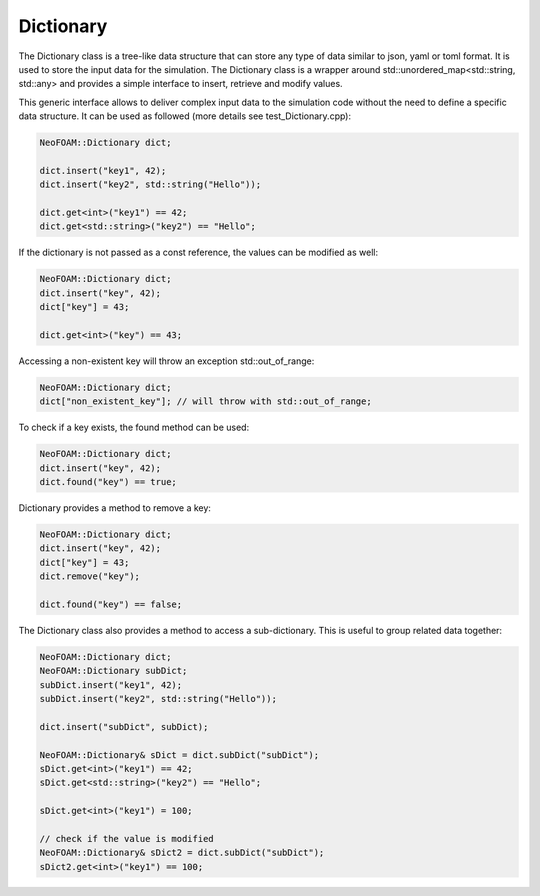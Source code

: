 .. _basics_dictionary:

Dictionary
==========

The Dictionary class is a tree-like data structure that can store any type of data similar to json, yaml or toml format. It is used to store the input data for the simulation. The Dictionary class is a wrapper around std::unordered_map<std::string, std::any> and provides a simple interface to insert, retrieve and modify values.

This generic interface allows to deliver complex input data to the simulation code without the need to define a specific data structure. It can be used as followed (more details see test_Dictionary.cpp):

.. code-block:: cpp

    NeoFOAM::Dictionary dict;

    dict.insert("key1", 42);
    dict.insert("key2", std::string("Hello"));

    dict.get<int>("key1") == 42;
    dict.get<std::string>("key2") == "Hello";

If the dictionary is not passed as a const reference, the values can be modified as well:

.. code-block:: cpp

    NeoFOAM::Dictionary dict;
    dict.insert("key", 42);
    dict["key"] = 43;

    dict.get<int>("key") == 43;

Accessing a non-existent key will throw an exception std::out_of_range:

.. code-block:: cpp

    NeoFOAM::Dictionary dict;
    dict["non_existent_key"]; // will throw with std::out_of_range;

To check if a key exists, the found method can be used:

.. code-block:: cpp

    NeoFOAM::Dictionary dict;
    dict.insert("key", 42);
    dict.found("key") == true;

Dictionary provides a method to remove a key:

.. code-block:: cpp

    NeoFOAM::Dictionary dict;
    dict.insert("key", 42);
    dict["key"] = 43;
    dict.remove("key");

    dict.found("key") == false;

The Dictionary class also provides a method to access a sub-dictionary. This is useful to group related data together:

.. code-block:: cpp

    NeoFOAM::Dictionary dict;
    NeoFOAM::Dictionary subDict;
    subDict.insert("key1", 42);
    subDict.insert("key2", std::string("Hello"));

    dict.insert("subDict", subDict);

    NeoFOAM::Dictionary& sDict = dict.subDict("subDict");
    sDict.get<int>("key1") == 42;
    sDict.get<std::string>("key2") == "Hello";

    sDict.get<int>("key1") = 100;

    // check if the value is modified
    NeoFOAM::Dictionary& sDict2 = dict.subDict("subDict");
    sDict2.get<int>("key1") == 100;

.. doxygenclass:: NeoFOAM::Dictionary
   :members:
